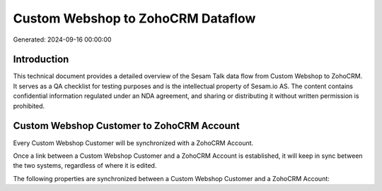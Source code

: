 ==================================
Custom Webshop to ZohoCRM Dataflow
==================================

Generated: 2024-09-16 00:00:00

Introduction
------------

This technical document provides a detailed overview of the Sesam Talk data flow from Custom Webshop to ZohoCRM. It serves as a QA checklist for testing purposes and is the intellectual property of Sesam.io AS. The content contains confidential information regulated under an NDA agreement, and sharing or distributing it without written permission is prohibited.

Custom Webshop Customer to ZohoCRM Account
------------------------------------------
Every Custom Webshop Customer will be synchronized with a ZohoCRM Account.

Once a link between a Custom Webshop Customer and a ZohoCRM Account is established, it will keep in sync between the two systems, regardless of where it is edited.

The following properties are synchronized between a Custom Webshop Customer and a ZohoCRM Account:

.. list-table::
   :header-rows: 1

   * - Custom Webshop Customer Property
     - ZohoCRM Account Property
     - ZohoCRM Data Type


